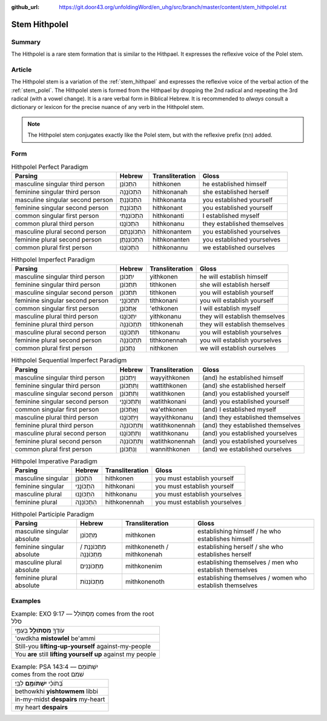 :github_url: https://git.door43.org/unfoldingWord/en_uhg/src/branch/master/content/stem_hithpolel.rst

.. _stem_hithpolel:

Stem Hithpolel
==============

Summary
-------

The Hithpolel is a rare stem formation that is similar to the Hithpael.
It expresses the reflexive voice of the Polel stem.

Article
-------

The Hithpolel stem is a variation of the :ref:`stem_hithpael`
and expresses the reflexive voice of the verbal action of the :ref:`stem_polel`.
The Hithpolel stem is formed from the Hithpael by dropping the 2nd
radical and repeating the 3rd radical (with a vowel change). It is a
rare verbal form in Biblical Hebrew. It is recommended to *always*
consult a dictionary or lexicon for the precise nuance of any verb in
the Hithpolel stem.

.. note:: The Hithpolel stem conjugates exactly like the Polel stem, but
          with the reflexive prefix (הִתְ) added.

Form
----

.. csv-table:: Hithpolel Perfect Paradigm
  :header-rows: 1

  Parsing,Hebrew,Transliteration,Gloss
  masculine singular third person,הִתְכּוֹנֵן,hithkonen,he established himself
  feminine singular third person,הִתְכּוֹנֲנָה,hithkonanah,she established herself
  masculine singular second person,הִתְכּוֹנַנְתָּ,hithkonanta,you established yourself
  feminine singular second person,הִתְכּוֹנַנְתְּ,hithkonant,you established yourself
  common singular first person,הִתְכּוֹנַנְתִּי,hithkonanti,I established myself
  common plural third person,הִתְכּוֹנֲנוּ,hithkonanu,they established themselves
  masculine plural second person,הִתְכּוֹנַנְתֶּם,hithkonantem,you established yourselves
  feminine plural second person,הִתְכּוֹנַנְתֶּן,hithkonanten,you established yourselves
  common plural first person,הִתְכּוֹנַנּוּ,hithkonannu,we established ourselves

.. csv-table:: Hithpolel Imperfect Paradigm
  :header-rows: 1

  Parsing,Hebrew,Transliteration,Gloss
  masculine singular third person,יִתְכּוֹנֵן,yithkonen,he will establish himself
  feminine singular third person,תִּתְכּוֹנֵן,tithkonen,she will establish herself
  masculine singular second person,תִּתְכּוֹנֵן,tithkonen,you will establish yourself
  feminine singular second person,תִּתְכּוֹנֲנִי,tithkonani,you will establish yourself
  common singular first person,אֶתְכּוֹנֵן,'ethkonen,I will establish myself
  masculine plural third person,יִתְכּוֹנֲנוּ,yithkonanu,they will establish themselves
  feminine plural third person,תִּתְכּוֹנֵנָּה,tithkonenah,they will establish themselves
  masculine plural second person,תִּתְכּוֹנֲנוּ,tithkonanu,you will establish yourselves
  feminine plural second person,תִּתְכּוֹנֵנָּה,tithkonennah,you will establish yourselves
  common plural first person,נִתְכּוֹנֵן,nithkonen,we will establish ourselves

.. csv-table:: Hithpolel Sequential Imperfect Paradigm
  :header-rows: 1

  Parsing,Hebrew,Transliteration,Gloss
  masculine singular third person,וַיִּתְכּוֹנֵן,wayyithkonen,(and) he established himself
  feminine singular third person,וַתִּתְכּוֹנֵן,wattithkonen,(and) she established herself
  masculine singular second person,וַתִּתְכּוֹנֵן,watithkonen,(and) you established yourself
  feminine singular second person,וַתִּתְכּוֹנֲנִי,watithkonani,(and) you established yourself
  common singular first person,וָאֶתְכּוֹנֵן,wa'ethkonen,(and) I established myself
  masculine plural third person,וַיִּתְכּוֹנֲנוּ,wayyithkonanu,(and) they established themselves
  feminine plural third person,וַתִּתְכּוֹנֵנָּה,watithkonennah,(and) they established themselves
  masculine plural second person,וַתִּתְכּוֹנֲנוּ,watithkonanu,(and) you established yourselves
  feminine plural second person,וַתִּתְכּוֹנֵנָּה,watithkonennah,(and) you established yourselves
  common plural first person,וַנִּתְכּוֹנֵן,wannithkonen,(and) we established ourselves

.. csv-table:: Hithpolel Imperative Paradigm
  :header-rows: 1

  Parsing,Hebrew,Transliteration,Gloss
  masculine singular,הִתְכּוֹנֵן,hithkonen,you must establish yourself
  feminine singular,הִתְכּוֹנֲנִי,hithkonani,you must establish yourself
  masculine plural,הִתְכּוֹנֲנוּ,hithkonanu,you must establish yourselves
  feminine plural,הִתְכּוֹנֵנָּה,hithkonennah,you must establish yourselves

.. csv-table:: Hithpolel Participle Paradigm
  :header-rows: 1

  Parsing,Hebrew,Transliteration,Gloss
  masculine singular absolute,מִתְכּוֹנֵן,mithkonen,establishing himself / he who establishes himself
  feminine singular absolute,מִתְכּוֹנְנֶת / מִתְכּוֹנְנָה,mithkoneneth / mithkonenah,establishing herself / she who establishes herself
  masculine plural absolute,מִתְכּוֹנְנִים,mithkonenim,establishing themselves / men who establish themselves
  feminine plural absolute,מִתְכּוֹנְנוֹת,mithkonenoth,establishing themselves / women who establish themselves

Examples
--------

.. csv-table:: Example: EXO 9:17 –– מִסְתּוֹלֵל comes from the root סלל

  עֹודְךָ֖ **מִסְתֹּולֵ֣ל** בְּעַמִּ֑י
  'owdkha **mistowlel** be'ammi
  Still-you **lifting-up-yourself** against-my-people
  You **are** still **lifting yourself up** against my people

.. csv-table:: Example: PSA 143:4 –– יִשְׁתּוֹמֵם comes from the root שׁמם

  בְּ֝תֹוכִ֗י **יִשְׁתֹּומֵ֥ם** לִבִּֽי׃
  bethowkhi **yishtowmem** libbi
  in-my-midst **despairs** my-heart
  my heart **despairs**
